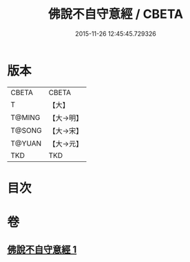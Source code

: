 #+TITLE: 佛說不自守意經 / CBETA
#+DATE: 2015-11-26 12:45:45.729326
* 版本
 |     CBETA|CBETA   |
 |         T|【大】     |
 |    T@MING|【大→明】   |
 |    T@SONG|【大→宋】   |
 |    T@YUAN|【大→元】   |
 |       TKD|TKD     |

* 目次
* 卷
** [[file:KR6a0107_001.txt][佛說不自守意經 1]]
